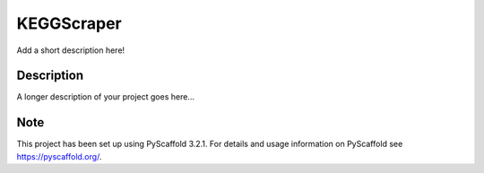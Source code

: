 ===========
KEGGScraper
===========


Add a short description here!


Description
===========

A longer description of your project goes here...


Note
====

This project has been set up using PyScaffold 3.2.1. For details and usage
information on PyScaffold see https://pyscaffold.org/.
